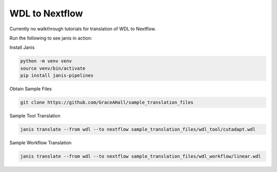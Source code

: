 

WDL to Nextflow
===============

Currently no walkthrough tutorials for translation of WDL to Nextflow. 

Run the following to see janis in action:

Install Janis

.. code-block:: bash

   python -m venv venv 
   source venv/bin/activate
   pip install janis-pipelines

Obtain Sample Files

.. code-block:: bash

   git clone https://github.com/GraceAHall/sample_translation_files

Sample Tool Translation

.. code-block:: bash

   janis translate --from wdl --to nextflow sample_translation_files/wdl_tool/cutadapt.wdl

Sample Workflow Translation

.. code-block:: bash

   janis translate --from wdl --to nextflow sample_translation_files/wdl_workflow/linear.wdl

